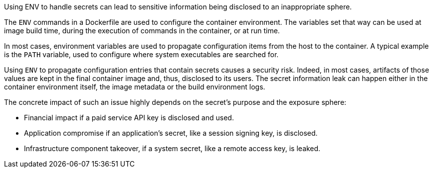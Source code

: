 Using ENV to handle secrets can lead to sensitive information being disclosed
to an inappropriate sphere.

The `ENV` commands in a Dockerfile are used to configure the container
environment. The variables set that way can be used at image build time,
during the execution of commands in the container, or at run time.

In most cases, environment variables are used to propagate configuration items
from the host to the container. A typical example is the `PATH` variable, used
to configure where system executables are searched for.

Using `ENV` to propagate configuration entries that contain secrets causes a
security risk. Indeed, in most cases, artifacts of those values are kept in the
final container image and, thus, disclosed to its users. The secret information
leak can happen either in the container environment itself, the image
metadata or the build environment logs.

The concrete impact of such an issue highly depends on the secret's purpose and
the exposure sphere:

* Financial impact if a paid service API key is disclosed and used.
* Application compromise if an application's secret, like a session signing
key, is disclosed.
* Infrastructure component takeover, if a system secret, like a remote access key, is leaked.
